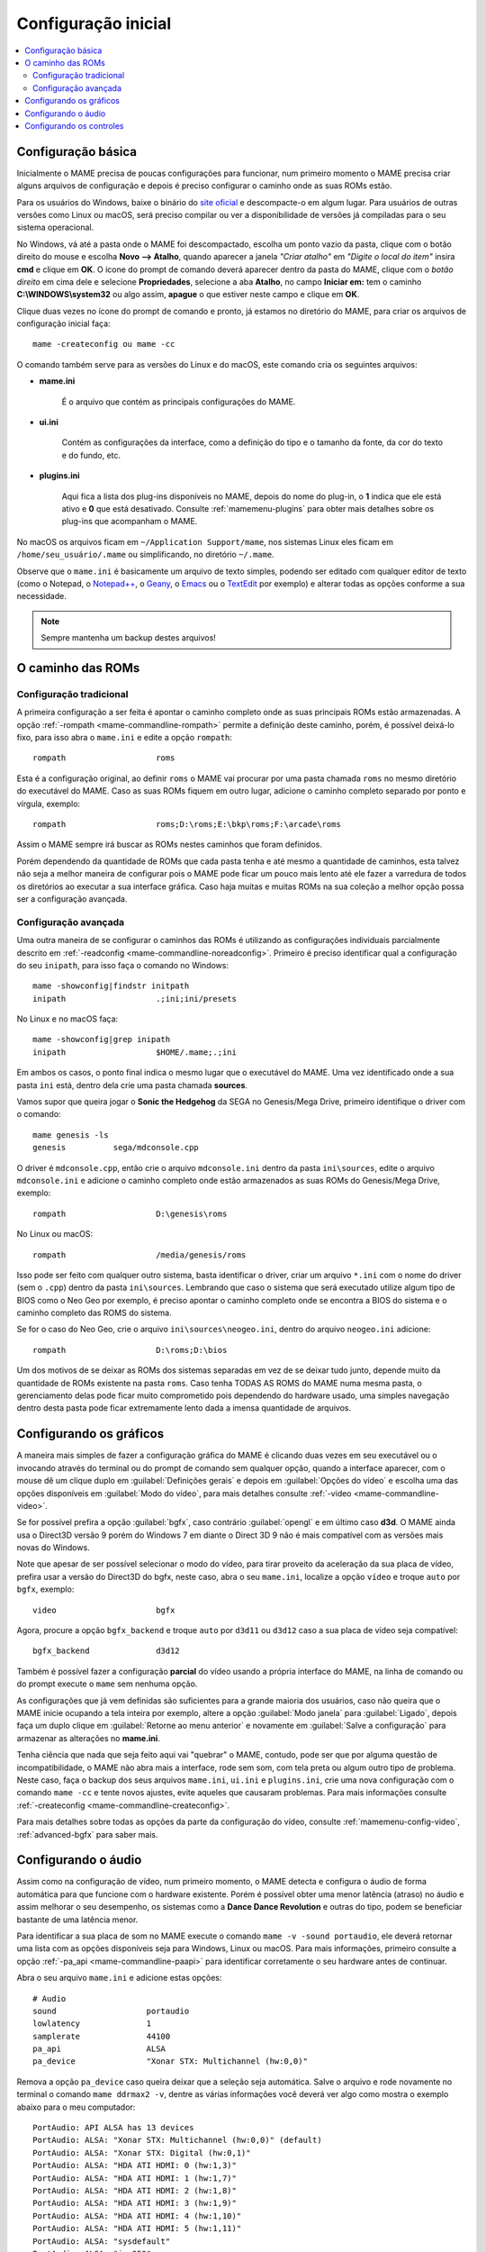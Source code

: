 .. raw:: latex

	\clearpage

.. _configuringmame:

Configuração inicial
====================

.. contents:: :local:

.. raw:: latex

	\clearpage

Configuração básica
-------------------

Inicialmente o MAME precisa de poucas configurações para funcionar, num
primeiro momento o MAME precisa criar alguns arquivos de configuração e
depois é preciso configurar o caminho onde as suas ROMs estão.

Para os usuários do Windows, baixe o binário do `site oficial
<https://www.mamedev.org/release.html>`_ e descompacte-o em algum
lugar. Para usuários de outras versões como Linux ou macOS, será preciso
compilar ou ver a disponibilidade de versões já compiladas para o seu
sistema operacional.

No Windows, vá até a pasta onde o MAME foi descompactado, escolha um
ponto vazio da pasta, clique com o botão direito do mouse e escolha
**Novo --> Atalho**, quando aparecer a janela *"Criar atalho"* em
*"Digite o local do item"* insira **cmd** e clique em **OK**. O ícone do
prompt de comando deverá aparecer dentro da pasta do MAME, clique com o
*botão direito* em cima dele e selecione **Propriedades**, selecione a
aba **Atalho**, no campo **Iniciar em:** tem o caminho
**C:\\WINDOWS\\system32** ou algo assim, **apague** o que estiver neste
campo e clique em **OK**.

Clique duas vezes no ícone do prompt de comando e pronto, já estamos no
diretório do MAME, para criar os arquivos de configuração inicial
faça::

	mame -createconfig ou mame -cc

O comando também serve para as versões do Linux e do macOS, este comando
cria os seguintes arquivos:

* **mame.ini**

	É o arquivo que contém as principais configurações do MAME.

* **ui.ini**

	Contém as configurações da interface, como a definição do tipo e o
	tamanho da fonte, da cor do texto e do fundo, etc.

* **plugins.ini**

	Aqui fica a lista dos plug-ins disponíveis no MAME, depois do nome
	do plug-in, o **1** indica que ele está ativo e **0** que está
	desativado. Consulte :ref:`mamemenu-plugins` para obter mais
	detalhes sobre os plug-ins que acompanham o MAME.

No macOS os arquivos ficam em ``~/Application Support/mame``, nos
sistemas Linux eles ficam em ``/home/seu_usuário/.mame`` ou
simplificando, no diretório ``~/.mame``.

Observe que o ``mame.ini`` é basicamente um arquivo de texto simples,
podendo ser editado com qualquer editor de texto (como o Notepad,
o `Notepad++ <https://notepad-plus-plus.org/downloads/>`_, 
o `Geany <https://www.geany.org/>`_,
o `Emacs <https://www.gnu.org/software/emacs/>`_ ou
o `TextEdit <https://support.apple.com/pt-br/guide/textedit/welcome/mac>`_
por exemplo) e alterar todas as opções conforme a sua necessidade.

.. note::

	Sempre mantenha um backup destes arquivos!

.. raw:: latex

	\clearpage

.. _configuringmame-rompath:

O caminho das ROMs
------------------

Configuração tradicional
~~~~~~~~~~~~~~~~~~~~~~~~

A primeira configuração a ser feita é apontar o caminho completo onde as
suas principais ROMs estão armazenadas. A opção
:ref:`-rompath <mame-commandline-rompath>` permite a definição deste
caminho, porém, é possível deixá-lo fixo, para isso abra o ``mame.ini``
e edite a opção ``rompath``::

	rompath                   roms

Esta é a configuração original, ao definir ``roms`` o MAME vai procurar
por uma pasta chamada ``roms`` no mesmo diretório do executável do MAME.
Caso as suas ROMs fiquem em outro lugar, adicione o caminho completo
separado por ponto e vírgula, exemplo::

	rompath                   roms;D:\roms;E:\bkp\roms;F:\arcade\roms

Assim o MAME sempre irá buscar as ROMs nestes caminhos que foram
definidos.

Porém dependendo da quantidade de ROMs que cada pasta tenha e até mesmo
a quantidade de caminhos, esta talvez não seja a melhor maneira de
configurar pois o MAME pode ficar um pouco mais lento até ele fazer a
varredura de todos os diretórios ao executar a sua interface gráfica.
Caso haja muitas e muitas ROMs na sua coleção a melhor opção possa ser a
configuração avançada.

.. raw:: latex

	\clearpage

.. _configuringmame-rompath-advanced:

Configuração avançada
~~~~~~~~~~~~~~~~~~~~~

Uma outra maneira de se configurar o caminhos das ROMs é utilizando as
configurações individuais parcialmente descrito em
:ref:`-readconfig <mame-commandline-noreadconfig>`. Primeiro é preciso
identificar qual a configuração do seu ``inipath``, para isso faça o
comando no Windows::

	mame -showconfig|findstr initpath
	inipath                   .;ini;ini/presets

No Linux e no macOS faça::

	mame -showconfig|grep inipath
	inipath                   $HOME/.mame;.;ini

Em ambos os casos, o ponto final indica o mesmo lugar que o executável
do MAME. Uma vez identificado onde a sua pasta ``ini`` está, dentro dela
crie uma pasta chamada **sources**.

Vamos supor que queira jogar o **Sonic the Hedgehog** da SEGA no
Genesis/Mega Drive, primeiro identifique o driver com o comando::

	mame genesis -ls
	genesis          sega/mdconsole.cpp

O driver é ``mdconsole.cpp``, então crie o arquivo ``mdconsole.ini``
dentro da pasta ``ini\sources``, edite o arquivo ``mdconsole.ini`` e
adicione o caminho completo onde estão armazenados as suas ROMs do
Genesis/Mega Drive, exemplo::

	rompath                   D:\genesis\roms

No Linux ou macOS::

	rompath                   /media/genesis/roms

Isso pode ser feito com qualquer outro sistema, basta identificar o
driver, criar um arquivo ``*.ini`` com o nome do driver (sem o ``.cpp``)
dentro da pasta ``ini\sources``. Lembrando que caso o sistema que será
executado utilize algum tipo de BIOS como o Neo Geo por exemplo, é
preciso apontar o caminho completo onde se encontra a BIOS do sistema e
o caminho completo das ROMS do sistema.

Se for o caso do Neo Geo, crie o arquivo ``ini\sources\neogeo.ini``,
dentro do arquivo ``neogeo.ini`` adicione::

	rompath                   D:\roms;D:\bios

Um dos motivos de se deixar as ROMs dos sistemas separadas em vez de se
deixar tudo junto, depende muito da quantidade de ROMs existente na
pasta ``roms``. Caso tenha TODAS AS ROMS do MAME numa mesma pasta, o
gerenciamento delas pode ficar muito comprometido pois dependendo do
hardware usado, uma simples navegação dentro desta pasta pode ficar
extremamente lento dada a imensa quantidade de arquivos.

.. raw:: latex

	\clearpage

.. _configuringmame-graphics:

Configurando os gráficos
------------------------

A maneira mais simples de fazer a configuração gráfica do MAME é
clicando duas vezes em seu executável ou o invocando através do terminal
ou do prompt de comando sem qualquer opção, quando a interface aparecer,
com o mouse dê um clique duplo em :guilabel:`Definições gerais` e depois
em :guilabel:`Opções do vídeo` e escolha uma das opções disponíveis em
:guilabel:`Modo do vídeo`, para mais detalhes consulte
:ref:`-video <mame-commandline-video>`.

Se for possível prefira a opção :guilabel:`bgfx`, caso contrário
:guilabel:`opengl` e em último caso **d3d**. O MAME ainda usa o Direct3D
versão 9 porém do Windows 7 em diante o Direct 3D 9 não é mais
compatível com as versões mais novas do Windows.

Note que apesar de ser possível selecionar o modo do vídeo, para tirar
proveito da aceleração da sua placa de vídeo, prefira usar a versão do
Direct3D do bgfx, neste caso, abra o seu ``mame.ini``, localize a opção
``vídeo`` e troque ``auto`` por ``bgfx``, exemplo::

	video                     bgfx

Agora, procure a opção ``bgfx_backend`` e troque ``auto`` por ``d3d11``
ou ``d3d12`` caso a sua placa de vídeo seja compatível::

	bgfx_backend              d3d12

Também é possível fazer a configuração **parcial** do vídeo usando a
própria interface do MAME, na linha de comando ou do prompt execute o
``mame`` sem nenhuma opção.

As configurações que já vem definidas são suficientes para a grande
maioria dos usuários, caso não queira que o MAME inicie ocupando a tela
inteira por exemplo, altere a opção :guilabel:`Modo janela` para
:guilabel:`Ligado`, depois faça um duplo clique em
:guilabel:`Retorne ao menu anterior` e novamente em
:guilabel:`Salve a configuração` para armazenar as alterações no
**mame.ini**.

Tenha ciência que nada que seja feito aqui vai "quebrar" o MAME,
contudo, pode ser que por alguma questão de incompatibilidade, o MAME
não abra mais a interface, rode sem som, com tela preta ou algum outro
tipo de problema. Neste caso, faça o backup dos seus arquivos
``mame.ini``, ``ui.ini`` e ``plugins.ini``, crie uma nova configuração
com o comando ``mame -cc`` e tente novos ajustes, evite aqueles que
causaram problemas. Para mais informações consulte
:ref:`-createconfig <mame-commandline-createconfig>`.

Para mais detalhes sobre todas as opções da parte da configuração do
vídeo, consulte :ref:`mamemenu-config-video`, :ref:`advanced-bgfx`
para saber mais.

.. _configuringmame-audio:

Configurando o áudio
--------------------

Assim como na configuração de vídeo, num primeiro momento, o MAME
detecta e configura o áudio de forma automática para que funcione com o
hardware existente. Porém é possível obter uma menor latência (atraso)
no áudio e assim melhorar o seu desempenho, os sistemas como a **Dance
Dance Revolution** e outras do tipo, podem se beneficiar bastante
de uma latência menor.

Para identificar a sua placa de som no MAME execute o comando
``mame -v -sound portaudio``, ele deverá retornar uma lista com as
opções disponíveis seja para Windows, Linux ou macOS. Para mais
informações, primeiro consulte a opção
:ref:`-pa_api <mame-commandline-paapi>` para identificar corretamente
o seu hardware antes de continuar.

Abra o seu arquivo ``mame.ini`` e adicione estas opções::

	# Audio
	sound                   portaudio
	lowlatency              1
	samplerate              44100
	pa_api                  ALSA
	pa_device               "Xonar STX: Multichannel (hw:0,0)"

Remova a opção ``pa_device`` caso queira deixar que a seleção seja
automática. Salve o arquivo e rode novamente no terminal o comando
``mame ddrmax2 -v``, dentre as várias informações você deverá ver algo
como mostra o exemplo abaixo para o meu computador::

	PortAudio: API ALSA has 13 devices
	PortAudio: ALSA: "Xonar STX: Multichannel (hw:0,0)" (default)
	PortAudio: ALSA: "Xonar STX: Digital (hw:0,1)"
	PortAudio: ALSA: "HDA ATI HDMI: 0 (hw:1,3)"
	PortAudio: ALSA: "HDA ATI HDMI: 1 (hw:1,7)"
	PortAudio: ALSA: "HDA ATI HDMI: 2 (hw:1,8)"
	PortAudio: ALSA: "HDA ATI HDMI: 3 (hw:1,9)"
	PortAudio: ALSA: "HDA ATI HDMI: 4 (hw:1,10)"
	PortAudio: ALSA: "HDA ATI HDMI: 5 (hw:1,11)"
	PortAudio: ALSA: "sysdefault"
	PortAudio: ALSA: "iec958"
	PortAudio: ALSA: "spdif"
	PortAudio: ALSA: "pulse"
	PortAudio: ALSA: "a52"
	PortAudio: API OSS has 0 devices
	PortAudio: Using device "Xonar STX: Multichannel (hw:0,0)" on API "ALSA"
	PortAudio: Sample rate is 44100 Hz, device output latency is 8.67 ms
	PortAudio: Allowed additional buffering latency is 30.00 ms/1440 frames

Experimente jogar uma partida e repare que houve uma melhora
considerável no sincronismo do som com a ação na tela. Para obter o
benefício de uma latência menor, o uso da placa de som se torna
exclusiva para o MAME, ou seja, caso você goste de usar o MAME enquanto
escuta música de fundo ou ouvir o som do Youtube, Spotify, Tidal ou
qualquer outro site ou programa que use a placa de som, o áudio pode
**não funcionar**.

Neste caso altere a configuração do arquivo ``mame.ini`` para::

	# Audio
	sound                   sdl
	samplerate              44100

Para manter o benefício do áudio com baixa latência para todos os
sistemas referentes ao driver **ksys573** como a **Dance Dance
Revolution**, entre no diretório  **ini** e crie o diretório **source**,
dentro dele crie o arquivo ``ksys573.ini`` com as configurações de áudio
usadas anteriormente::

	# Audio
	sound                   portaudio
	lowlatency              1
	pa_api                  ALSA
	pa_device               "Xonar STX: Multichannel (hw:0,0)"

Todos os sistemas que estão dentro da categoria "Arcade" agora passam a
usar a interface comum de áudio e que funciona junto com quaisquer
outros programas ou serviços de áudio e apenas os sistemas do driver
**ksys573** passam a usar a configuração com baixa latência.
O mesmo pode ser feito com outros drivers como a **djmain** que é
responsável pelos sistemas da série **Beatmania** e **Pop'n Music**,
lembrando que você pode identificar o nome do driver com o comando
``mame nome_da_rom -ls``, para mais informações consulte o comando
:ref:`-listsource <mame-commandline-listsource>`.

.. raw:: latex

	\clearpage

.. _configuringmame-controls:

Configurando os controles
-------------------------

O MAME aceita dois tipos de configuração para os controles, a primeira é
a configuração feita através da interface, depois de iniciar um sistema
qualquer como o "*Street Fighter II*" da Capcom ``mame sf2``, pressione
:kbd:`Tab` e selecione :guilabel:`Configurações da entrada` ->
:guilabel:`Atribuições da entrada (este sistema)`:

.. figure:: images/default-ctrl.png
	:align: center
	:figclass: align-center
	:alt: Controles predefinidos

Aqui temos a configuração que já vem predefinida para este sistema, o
**P1** são as definições para o **jogador 1** e assim por diante.
Selecione a configuração para **Up (cima)** e pressione :kbd:`Enter` no
teclado e pressione **cima** no seu controle, manche ou joystick e faça
o mesmo para as outras definições.

A sequência dos botões de soco para este sistema estão organizados como:

* :guilabel:`Jab Punch` (soco fraco)
* :guilabel:`Strong Punch` (soco médio)
* :guilabel:`Fierce Punch` (soco forte)

Para o chute nós temos:

* :guilabel:`Short Kick` (chute fraco)
* :guilabel:`Forward Kick` (chute médio)
* :guilabel:`Roundhouse Kick` (chute forte)

No final, o nome para cada tipo de controle pode ficar um pouco
diferente, isso pode variar muito dependendo do modelo e do adaptador
usado. No exemplo da foto abaixo e usando um adaptador USB para
Playstation 2 nós fizemos a seguinte configuração, **quadrado (soco
fraco)**, **L1 (soco médio)**, **triângulo (soco forte)**, **R1 (chute
fraco)**, **xis (chute médio)**, **círculo (chute forte)**.

.. raw:: latex

	\clearpage

Isso nos deixa com a seguinte configuração:

.. figure:: images/new-ctrl.png
	:align: center
	:figclass: align-center
	:alt: Nova configuração

A escrita mais apagada do lado direito do comando indica que a
configuração está customizada ou usando uma configuração diferente da
configuração predefinida. Pressione a tecla **ESQ** até encerrar a
emulação ou simplesmente feche a janela. Ao encerrar a emulação o MAME
cria uma configuração com o nome desta ROM ``sf2.cfg`` na pasta ``cfg``:

.. code-block:: xml

	
    <?xml version="1.0"?>
    <!-- This file is autogenerated; comments and unknown tags will be stripped -->
    <mameconfig version="10">
        <system name="sf2">
            <input>
                <port tag=":IN1" type="P1_JOYSTICK_RIGHT" mask="1" defvalue="1">
                    <newseq type="standard">
                        JOYCODE_1_XAXIS_RIGHT_SWITCH
                    </newseq>
                </port>
                <port tag=":IN1" type="P1_JOYSTICK_LEFT" mask="2" defvalue="2">
                    <newseq type="standard">
                        JOYCODE_1_XAXIS_LEFT_SWITCH
                    </newseq>
                </port>
                <port tag=":IN1" type="P1_JOYSTICK_DOWN" mask="4" defvalue="4">
                    <newseq type="standard">
                        JOYCODE_1_YAXIS_DOWN_SWITCH
                    </newseq>
                </port>
                <port tag=":IN1" type="P1_JOYSTICK_UP" mask="8" defvalue="8">
                    <newseq type="standard">
                        JOYCODE_1_YAXIS_UP_SWITCH
                    </newseq>
                </port>
                <port tag=":IN1" type="P1_BUTTON1" mask="16" defvalue="16">
                    <newseq type="standard">
                        JOYCODE_1_BUTTON4
                    </newseq>
                </port>
                <port tag=":IN1" type="P1_BUTTON2" mask="32" defvalue="32">
                    <newseq type="standard">
                        JOYCODE_1_BUTTON7
                    </newseq>
                </port>
                <port tag=":IN1" type="P1_BUTTON3" mask="64" defvalue="64">
                    <newseq type="standard">
                    JOYCODE_1_BUTTON1
                </newseq>
                </port>
                <port tag=":IN2" type="P1_BUTTON4" mask="1" defvalue="1">
                    <newseq type="standard">
                        JOYCODE_1_BUTTON8
                    </newseq>
                </port>
                <port tag=":IN2" type="P1_BUTTON5" mask="2" defvalue="2">
                    <newseq type="standard">
                        JOYCODE_1_BUTTON3
                    </newseq>
                </port>
                <port tag=":IN2" type="P1_BUTTON6" mask="4" defvalue="4">
                    <newseq type="standard">
                        JOYCODE_1_BUTTON2
                    </newseq>
                </port>
            </input>
        </system>
    </mameconfig>

O MAME sempre vai procurar pela configuração ``sf2.cfg`` sempre que a
ROM ``sf2`` for carregada.

Porém, existem diferentes versões deste sistema em diferentes drivers
como o CPS-1, CPS-2, CPS-3 e várias outras que usam um esquema
semelhante de botões. Para evitar o trabalho de se criar uma
configuração destas para cada sistema individualmente, é possível
aplicar esta exata configuração **por sistema**, ou seja, todas os
sistemas do driver CPS-1 por exemplo, podem usar uma só configuração.

.. raw:: latex

	\clearpage

Para isso, copie o arquivo ``sf2.cfg`` da pasta ``cfg`` para a pasta
``ctrlr``, esta pasta fica junto com o executável do MAME, caso o seu
MAME venha de uma distribuição Linux ou macOS em particular com algum
tipo de instalação, faça o comando::

	mame -showconfig|grep ctrlrpath
	ctrlrpath                 /usr/share/ctrlr;etc

Depois de copiar o arquivo ``sf2.cfg`` para esta pasta, o renomeie para
algo como ``street.cfg`` (pode ser o nome que quiser). Abra o arquivo
``street.cfg`` (ou o nome do arquivo que usou) num editor de texto e
troque o **sf2** da linha ``<system name="sf2">`` para **default** ou
``<system name="defaut">`` e salve o arquivo.

Para aplicar a configuração para **TODOS** os sistemas do driver CPS-1,
crie uma pasta chamada chamada ``sources`` dentro da pasta ``ini``,
dentro da pasta ``sources`` crie um arquivo chamado ``cps1.ini``, abra-o
no editor de texto e adicione a opção::

	ctrlr                 street

Note que ``street`` se refere ao ``street.cfg`` que criamos
**sem o .cfg**. Apague o seu arquivo ``sf2.cfg`` da pasta ``cfg`` e
inicie novamente o sistema, pressione :kbd:`Tab` e selecione
:guilabel:`Configurações da entrada` ->
:guilabel:`Atribuições da entrada (este sistema)`, repare que o MAME
carregou as configurações do seu controle. Encerre a emulação novamente,
tente outro sistema como a ``sf2ce``, repare que este sistema também
vai estar usando as configurações que você definiu para o seu controle,
o mesmo vai acontecer para todos os outros sistemas deste driver.

Neste driver também há sistemas de tiro, pancadaria, dentre outros.
Nestes casos é preciso criar uma configuração por sistema. Por exemplo,
o "*Carrier Air Wing (cawing)*" possuí 3 botões, é possível usar
o mesmo tipo de configuração já ensinado anteriormente com :kbd:`Tab` ->
:guilabel:`Configurações da entrada` ->
:guilabel:`Atribuições da entrada (este sistema)` em cada sistema ou
pegar a configuração que for criada, neste caso seria
``cfg\cawing.cfg``, alterar o **system name** para **default** como
também já foi explicado anteriormente, porém agora, salve este arquivo
como ``3-botoes.cfg`` dentro da pasta ``ctrlr``.

Vá até a pasta ``ini`` e crie um ini com o nome da ROM ou
``cawing.ini``, abra o arquivo num editor, adicione a opção e salve::

	ctrlr                 3-botões

Assim os outros sistemas usam a configuração ``street`` para jogos com
6 botões enquanto a ``cawing`` usa a configuração com 3 botões. O mesmo
princípio pode ser utilizado com sistemas que usam 2 botões e assim por
diante.

Outras configurações também podem ser feitas, neste caso, consulte o
capítulo :ref:`advanced-tricks`.
